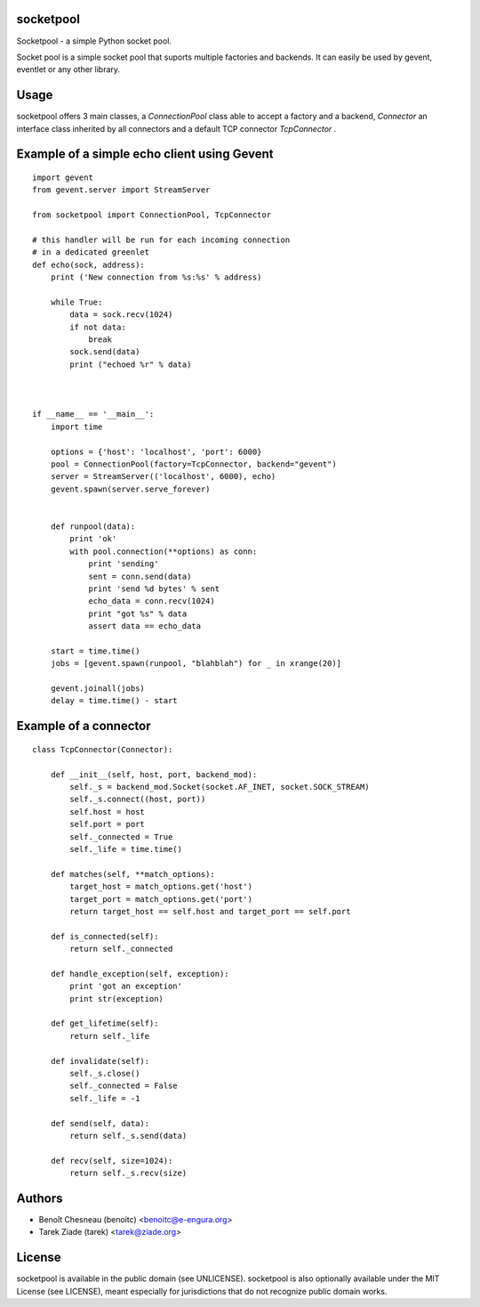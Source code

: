 socketpool
----------

Socketpool - a simple Python socket pool.

Socket pool is a simple socket pool that suports multiple factories and
backends. It can easily be used by gevent, eventlet or any other library.

Usage
-----

socketpool offers 3 main classes, a `ConnectionPool` class able to
accept a factory and a backend, `Connector` an interface class
inherited by all connectors and a default TCP connector `TcpConnector` .


Example of a simple echo client using Gevent
--------------------------------------------

::

    import gevent
    from gevent.server import StreamServer

    from socketpool import ConnectionPool, TcpConnector

    # this handler will be run for each incoming connection
    # in a dedicated greenlet
    def echo(sock, address):
        print ('New connection from %s:%s' % address)

        while True:
            data = sock.recv(1024)
            if not data:
                break
            sock.send(data)
            print ("echoed %r" % data)



    if __name__ == '__main__':
        import time

        options = {'host': 'localhost', 'port': 6000}
        pool = ConnectionPool(factory=TcpConnector, backend="gevent")
        server = StreamServer(('localhost', 6000), echo)
        gevent.spawn(server.serve_forever)


        def runpool(data):
            print 'ok'
            with pool.connection(**options) as conn:
                print 'sending'
                sent = conn.send(data)
                print 'send %d bytes' % sent
                echo_data = conn.recv(1024)
                print "got %s" % data
                assert data == echo_data

        start = time.time()
        jobs = [gevent.spawn(runpool, "blahblah") for _ in xrange(20)]

        gevent.joinall(jobs)
        delay = time.time() - start


Example of a connector
----------------------

::

    class TcpConnector(Connector):

        def __init__(self, host, port, backend_mod):
            self._s = backend_mod.Socket(socket.AF_INET, socket.SOCK_STREAM)
            self._s.connect((host, port))
            self.host = host
            self.port = port
            self._connected = True
            self._life = time.time()

        def matches(self, **match_options):
            target_host = match_options.get('host')
            target_port = match_options.get('port')
            return target_host == self.host and target_port == self.port

        def is_connected(self):
            return self._connected

        def handle_exception(self, exception):
            print 'got an exception'
            print str(exception)

        def get_lifetime(self):
            return self._life

        def invalidate(self):
            self._s.close()
            self._connected = False
            self._life = -1

        def send(self, data):
            return self._s.send(data)

        def recv(self, size=1024):
            return self._s.recv(size)


Authors
-------

- Benoît Chesneau (benoitc) <benoitc@e-engura.org>
- Tarek Ziade (tarek) <tarek@ziade.org>

License
-------

socketpool is available in the public domain (see UNLICENSE). socketpool
is also optionally available under the MIT License (see LICENSE), meant
especially for jurisdictions that do not recognize public domain works.
